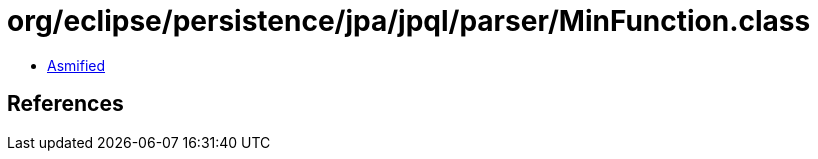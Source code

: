 = org/eclipse/persistence/jpa/jpql/parser/MinFunction.class

 - link:MinFunction-asmified.java[Asmified]

== References

